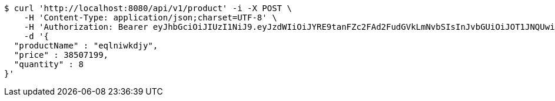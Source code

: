 [source,bash]
----
$ curl 'http://localhost:8080/api/v1/product' -i -X POST \
    -H 'Content-Type: application/json;charset=UTF-8' \
    -H 'Authorization: Bearer eyJhbGciOiJIUzI1NiJ9.eyJzdWIiOiJYRE9tanFZc2FAd2FudGVkLmNvbSIsInJvbGUiOiJOT1JNQUwiLCJpYXQiOjE3MTcwNjAzMzIsImV4cCI6MTcxNzA2MzkzMn0.vhHW3aFp9N-Yiq24F-aatp9vxM23gmhYhcKqLSEKnrQ' \
    -d '{
  "productName" : "eqlniwkdjy",
  "price" : 38507199,
  "quantity" : 8
}'
----